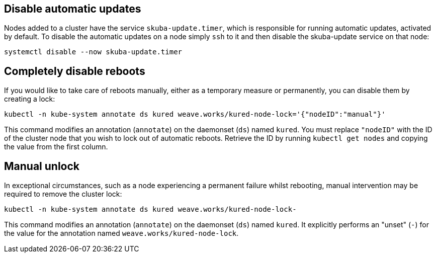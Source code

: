 == Disable automatic updates

Nodes added to a cluster have the service `skuba-update.timer`, which is responsible for running automatic updates, activated by default. To disable the automatic updates on a node simply `ssh` to it and then disable the skuba-update service on that node:
----
systemctl disable --now skuba-update.timer
----

== Completely disable reboots

If you would like to take care of reboots manually, either as a temporary measure or permanently, you can disable them by creating a lock:

----
kubectl -n kube-system annotate ds kured weave.works/kured-node-lock='{"nodeID":"manual"}'
----

This command modifies an annotation (`annotate`) on the daemonset (`ds`) named `kured`.
You must replace `"nodeID"` with the ID of the cluster node that you wish to lock out of automatic reboots.
Retrieve the ID by running `kubectl get nodes` and copying the value from the first column.

== Manual unlock

In exceptional circumstances, such as a node experiencing a permanent failure whilst rebooting, manual intervention may be required to remove the cluster lock:

----
kubectl -n kube-system annotate ds kured weave.works/kured-node-lock-
----

This command modifies an annotation (`annotate`) on the daemonset (`ds`) named `kured`.
It explicitly performs an "unset" (`-`) for the value for the annotation named `weave.works/kured-node-lock`.
